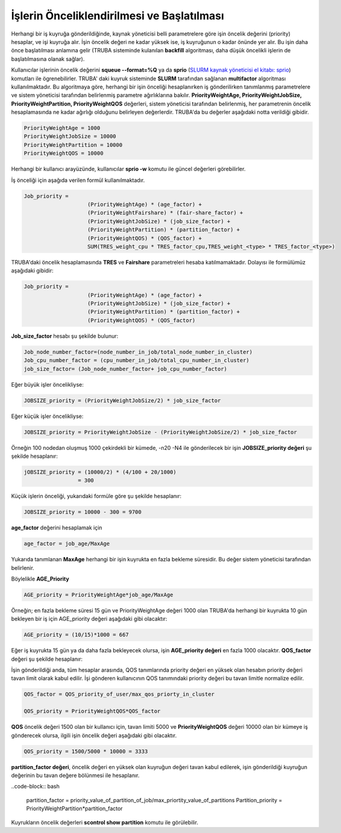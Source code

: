 ==============================================
İşlerin Önceliklendirilmesi ve Başlatılması
==============================================

Herhangi bir iş kuyruğa gönderildiğinde, kaynak yöneticisi belli parametrelere göre işin öncelik değerini (priority) hesaplar, ve işi kuyruğa alır. İşin öncelik değeri ne kadar yüksek ise, iş kuyruğunun o kadar önünde yer alır. Bu işin daha önce başlatılması anlamına gelir (TRUBA sisteminde kulanılan **backfill** algoritması, daha düşük öncelikli işlerin de başlatılmasına olanak sağlar).

Kullanıcılar işlerinin öncelik değerini **squeue --format=%Q** ya da **sprio** (`SLURM kaynak yöneticisi el kitabı: sprio <https://slurm.schedmd.com/sprio.html>`_) komutları ile ögrenebilirler. TRUBA' daki kuyruk sisteminde **SLURM** tarafından sağlanan **multifactor** algoritması kullanılmaktadır. Bu algoritmaya göre, herhangi bir işin önceliği hesaplanırken iş gönderilirken tanımlanmış parametrelere ve sistem yöneticisi tarafından belirlenmiş parametre ağırlıklarına bakılır.
**PriorityWeightAge, PriorityWeightJobSize, PriorityWeightPartition, PriorityWeightQOS** değerleri, sistem yöneticisi tarafından belirlenmiş, her parametrenin öncelik hesaplamasında ne kadar ağırlığı olduğunu belirleyen değerlerdir. TRUBA'da bu değerler aşağıdaki notta verildiği gibidir. 

.. code-block:: bash

  PriorityWeightAge = 1000 
  PriorityWeightJobSize = 10000 
  PriorityWeightPartition = 10000
  PriorityWeightQOS = 10000
  
Herhangi bir kullanıcı arayüzünde, kullanıcılar **sprio -w** komutu ile güncel değerleri görebilirler.

İş önceliği için aşağıda verilen formül kullanılmaktadır.

.. code-block:: bash

   Job_priority =
                       (PriorityWeightAge) * (age_factor) +
                       (PriorityWeightFairshare) * (fair-share_factor) +
                       (PriorityWeightJobSize) * (job_size_factor) +
                       (PriorityWeightPartition) * (partition_factor) +
                       (PriorityWeightQOS) * (QOS_factor) +
                       SUM(TRES_weight_cpu * TRES_factor_cpu,TRES_weight_<type> * TRES_factor_<type>)

TRUBA'daki öncelik hesaplamasında **TRES** ve **Fairshare** parametreleri hesaba katılmamaktadır. Dolayısı ile formülümüz aşağıdaki gibidir:

.. code-block:: bash

   Job_priority =
                       (PriorityWeightAge) * (age_factor) +
                       (PriorityWeightJobSize) * (job_size_factor) +
                       (PriorityWeightPartition) * (partition_factor) +
                       (PriorityWeightQOS) * (QOS_factor) 

**Job_size_factor**  hesabı şu şekilde bulunur:

.. code-block:: bash

   Job_node_number_factor=(node_number_in_job/total_node_number_in_cluster)
   Job_cpu_number_factor = (cpu_number_in_job/total_cpu_number_in_cluster)
   job_size_factor= (Job_node_number_factor+ job_cpu_number_factor)

Eğer büyük işler öncelikliyse:

.. code-block:: bash
   
   JOBSIZE_priority = (PriorityWeightJobSize/2) * job_size_factor

Eğer küçük işler öncelikliyse:

.. code-block:: bash

   JOBSIZE_priority = PriorityWeightJobSize - (PriorityWeightJobSize/2) * job_size_factor

Örneğin 100 nodedan oluşmuş 1000 çekirdekli bir kümede, -n20 -N4 ile gönderilecek bir işin **JOBSIZE_priority değeri** şu şekilde hesaplanır:

.. code-block:: bash
   
   jOBSIZE_priority = (10000/2) * (4/100 + 20/1000)
                    = 300
   

Küçük işlerin önceliği, yukarıdaki formüle göre şu şekilde hesaplanır:

.. code-block:: bash

   JOBSIZE_priority = 10000 - 300 = 9700

**age_factor** değerini hesaplamak için 

.. code-block:: bash
    
    age_factor = job_age/MaxAge

Yukarıda tanımlanan **MaxAge** herhangi bir işin kuyrukta en fazla bekleme süresidir. Bu değer sistem yöneticisi tarafından belirlenir.    

Böylelikle **AGE_Priority**

.. code-block:: bash
   
   AGE_priority = PriorityWeightAge*job_age/MaxAge

Örneğin; en fazla bekleme süresi 15 gün ve PriorityWeightAge değeri 1000 olan TRUBA'da herhangi bir 
kuyrukta 10 gün bekleyen bir iş için AGE_priority değeri aşağıdaki gibi olacaktır:

.. code-block:: bash
  
   AGE_priority = (10/15)*1000 = 667 

Eğer iş kuyrukta 15 gün ya da daha fazla bekleyecek olursa, işin **AGE_priority değeri** en fazla 1000 olacaktır.
**QOS_factor** değeri şu şekilde hesaplanır:

İşin gönderildiği anda, tüm hesaplar arasında, QOS tanımlarında priority değeri en yüksek olan hesabın priority değeri tavan limit olarak kabul edilir. İşi gönderen kullanıcının QOS tanımındaki priority değeri bu tavan limitle normalize edilir.

.. code-block:: bash
  
   QOS_factor = QOS_priority_of_user/max_qos_priorty_in_cluster 

   QOS_priority = PriorityWeightQOS*QOS_factor  

**QOS** öncelik değeri 1500 olan bir kullanıcı için, tavan limiti 5000 ve **PriorityWeightQOS** değeri 10000 olan bir kümeye iş gönderecek olursa, ilgili işin öncelik değeri aşağıdaki gibi olacaktır.

.. code-block:: bash

   QOS_priority = 1500/5000 * 10000 = 3333

**partition_factor değeri**, öncelik değeri en yüksek olan kuyruğun değeri tavan kabul edilerek, işin gönderildiği kuyruğun değerinin bu tavan değere bölünmesi ile hesaplanır.

..code-block:: bash

  partition_factor = priority_value_of_partition_of_job/max_priortity_value_of_partitions
  Partition_priority = PriorityWeightPartition*partition_factor

Kuyrukların öncelik değerleri **scontrol show partition** komutu ile görülebilir.  

